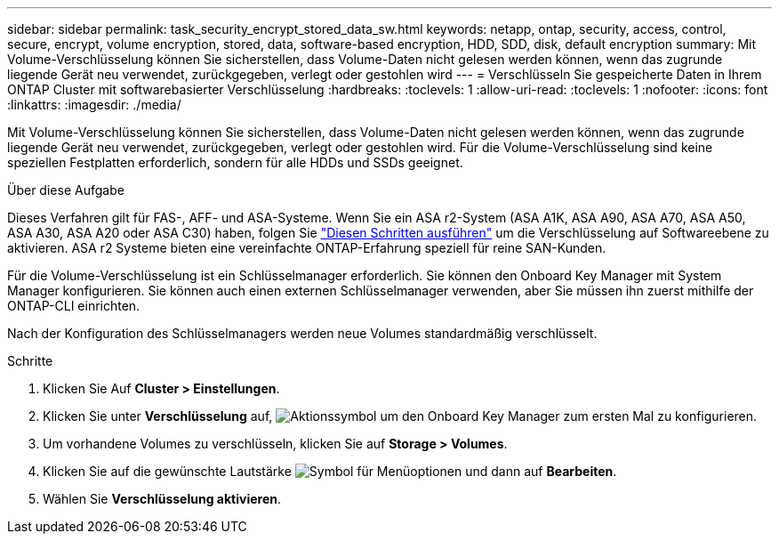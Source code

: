 ---
sidebar: sidebar 
permalink: task_security_encrypt_stored_data_sw.html 
keywords: netapp, ontap, security, access, control, secure, encrypt, volume encryption, stored, data, software-based encryption, HDD, SDD, disk, default encryption 
summary: Mit Volume-Verschlüsselung können Sie sicherstellen, dass Volume-Daten nicht gelesen werden können, wenn das zugrunde liegende Gerät neu verwendet, zurückgegeben, verlegt oder gestohlen wird 
---
= Verschlüsseln Sie gespeicherte Daten in Ihrem ONTAP Cluster mit softwarebasierter Verschlüsselung
:hardbreaks:
:toclevels: 1
:allow-uri-read: 
:toclevels: 1
:nofooter: 
:icons: font
:linkattrs: 
:imagesdir: ./media/


[role="lead"]
Mit Volume-Verschlüsselung können Sie sicherstellen, dass Volume-Daten nicht gelesen werden können, wenn das zugrunde liegende Gerät neu verwendet, zurückgegeben, verlegt oder gestohlen wird. Für die Volume-Verschlüsselung sind keine speziellen Festplatten erforderlich, sondern für alle HDDs und SSDs geeignet.

.Über diese Aufgabe
Dieses Verfahren gilt für FAS-, AFF- und ASA-Systeme. Wenn Sie ein ASA r2-System (ASA A1K, ASA A90, ASA A70, ASA A50, ASA A30, ASA A20 oder ASA C30) haben, folgen Sie link:https://docs.netapp.com/us-en/asa-r2/secure-data/encrypt-data-at-rest.html["Diesen Schritten ausführen"^] um die Verschlüsselung auf Softwareebene zu aktivieren. ASA r2 Systeme bieten eine vereinfachte ONTAP-Erfahrung speziell für reine SAN-Kunden.

Für die Volume-Verschlüsselung ist ein Schlüsselmanager erforderlich. Sie können den Onboard Key Manager mit System Manager konfigurieren. Sie können auch einen externen Schlüsselmanager verwenden, aber Sie müssen ihn zuerst mithilfe der ONTAP-CLI einrichten.

Nach der Konfiguration des Schlüsselmanagers werden neue Volumes standardmäßig verschlüsselt.

.Schritte
. Klicken Sie Auf *Cluster > Einstellungen*.
. Klicken Sie unter *Verschlüsselung* auf, image:icon_gear.gif["Aktionssymbol"] um den Onboard Key Manager zum ersten Mal zu konfigurieren.
. Um vorhandene Volumes zu verschlüsseln, klicken Sie auf *Storage > Volumes*.
. Klicken Sie auf die gewünschte Lautstärke image:icon_kabob.gif["Symbol für Menüoptionen"] und dann auf *Bearbeiten*.
. Wählen Sie *Verschlüsselung aktivieren*.

